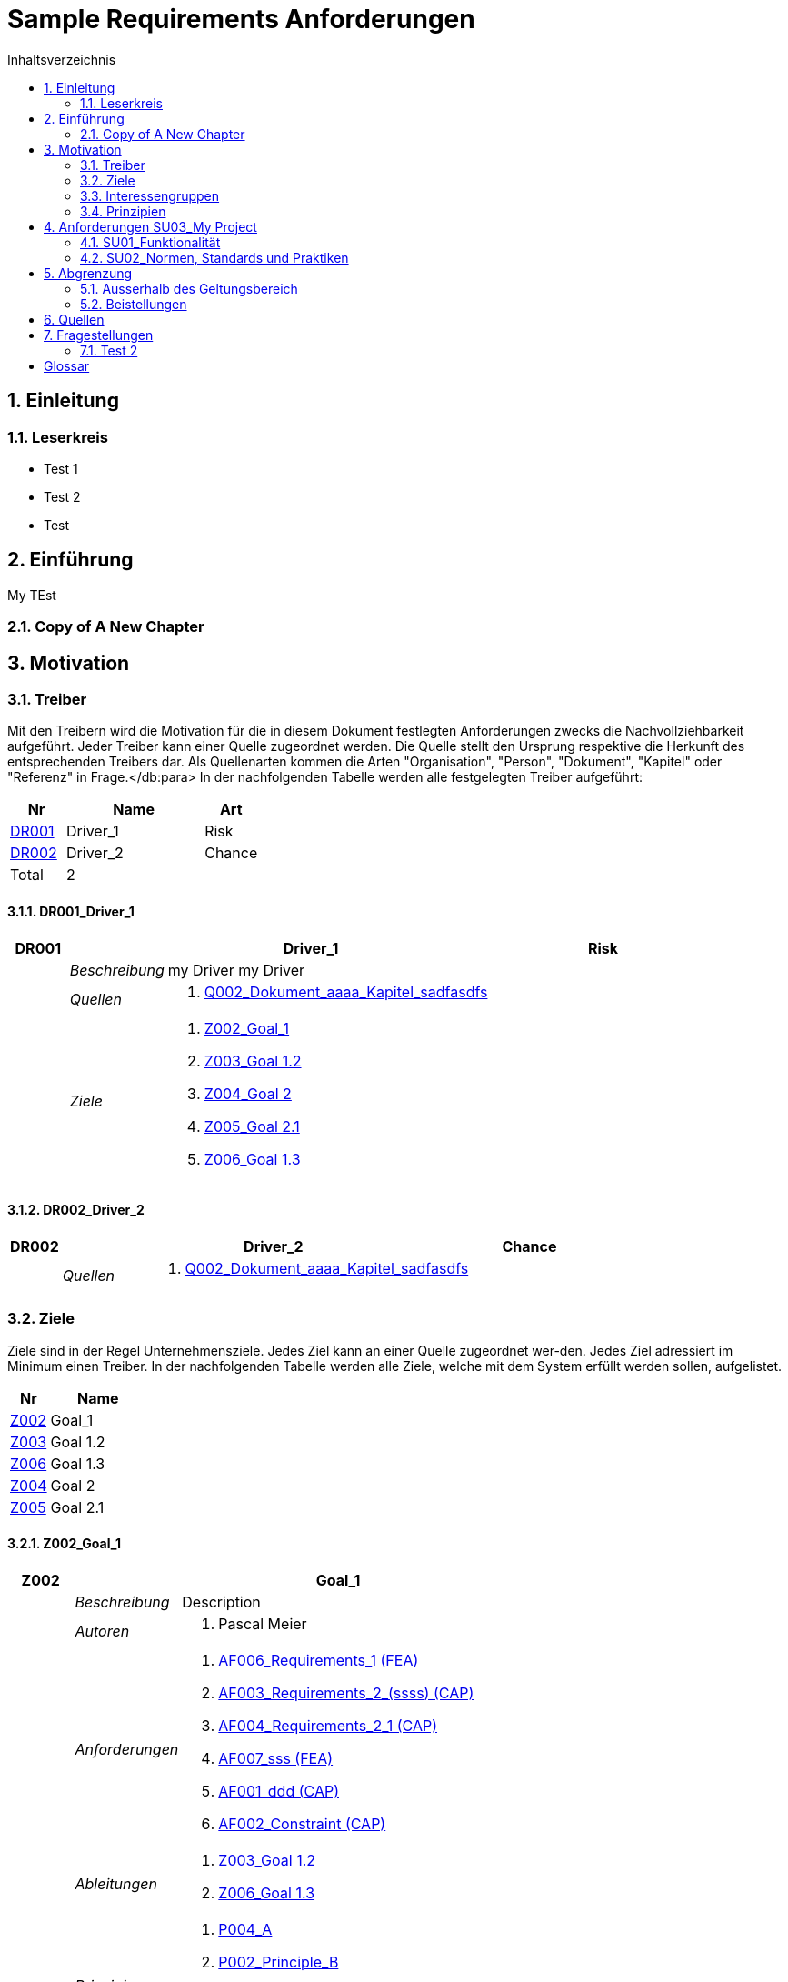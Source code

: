 = Sample Requirements Anforderungen
:toc-title: Inhaltsverzeichnis
:toc: left
:numbered:
:imagesdir: ..
:imagesdir: ./img
:imagesoutdir: ./img




== Einleitung




=== Leserkreis



* Test 1
* Test 2
* Test






== Einführung


My TEst


=== Copy of A New Chapter







== Motivation




=== Treiber



Mit den Treibern wird die Motivation für die in diesem Dokument festlegten Anforderungen zwecks die Nachvollziehbarkeit aufgeführt.
Jeder Treiber kann einer Quelle zugeordnet werden. Die Quelle stellt den Ursprung respektive die Herkunft des entsprechenden Treibers dar. 
Als Quellenarten kommen die Arten "Organisation", "Person", "Dokument", "Kapitel" oder "Referenz" in Frage.</db:para>
In der nachfolgenden Tabelle werden alle festgelegten Treiber aufgeführt:

[cols="2,5,2" options="header, footer"]
|===
|Nr | Name | Art
|xref:DR001[DR001]
|Driver_1 
|Risk
|xref:DR002[DR002]
|Driver_2 
|Chance
|Total 2+| 2
|===

==== DR001_Driver_1


[cols="3,5,20a,5" options="header"]
|===
| anchor:DR001[] *DR001* 2+| *Driver_1* | Risk

|
| _Beschreibung_
2+|
my Driver my Driver

|
| _Quellen_
2+|
. xref:Q002[Q002_Dokument_aaaa_Kapitel_sadfasdfs]

|
| _Ziele_
2+|
. xref:Z002[Z002_Goal_1]

. xref:Z003[Z003_Goal 1.2]

. xref:Z004[Z004_Goal 2]

. xref:Z005[Z005_Goal 2.1]

. xref:Z006[Z006_Goal 1.3]

|===



==== DR002_Driver_2


[cols="3,5,20a,5" options="header"]
|===
| anchor:DR002[] *DR002* 2+| *Driver_2* | Chance

|
| _Quellen_
2+|
. xref:Q002[Q002_Dokument_aaaa_Kapitel_sadfasdfs]

|===




=== Ziele



Ziele sind in der Regel Unternehmensziele. Jedes Ziel kann an einer Quelle zugeordnet wer-den. Jedes Ziel adressiert im Minimum einen Treiber.
In der nachfolgenden Tabelle werden alle Ziele, welche mit dem System erfüllt werden sollen, aufgelistet.

[cols="2,5" options="header, footer"]
|===
|Nr | Name
|xref:Z002[Z002]
|Goal_1 
|xref:Z003[Z003]
|Goal 1.2 
|xref:Z006[Z006]
|Goal 1.3 
|xref:Z004[Z004]
|Goal 2 
|xref:Z005[Z005]
|Goal 2.1 
|===

==== Z002_Goal_1


[cols="3,5,20a" options="header"]
|===
| anchor:Z002[] *Z002* 2+| *Goal_1*
|
| _Beschreibung_
|
Description

|
| _Autoren_
|
. Pascal Meier

|
| _Anforderungen_
|
. xref:AF006[AF006_Requirements_1 (FEA)]

. xref:AF003[AF003_Requirements_2_(ssss) (CAP)]

. xref:AF004[AF004_Requirements_2_1 (CAP)]

. xref:AF007[AF007_sss (FEA)]

. xref:AF001[AF001_ddd (CAP)]

. xref:AF002[AF002_Constraint (CAP)]

|
| _Ableitungen_
|
. xref:Z003[Z003_Goal 1.2]

. xref:Z006[Z006_Goal 1.3]

|
| _Prinzipien_
|
. xref:P004[P004_A]

. xref:P002[P002_Principle_B]

. xref:P001[P001_Principe_C]

. xref:P003[P003_sss]

|
| _Treiber_
|
. xref:DR001[DR001_Driver_1]

|
| _Quellen_
|
. xref:Q005[Q005_Organisation_ar_Person_Peter Müller]

|===
===== Z003_Goal 1.2


[cols="3,5,20a" options="header"]
|===
| anchor:Z003[] *Z003* 2+| *Goal 1.2*
|
| _Anforderungen_
|
. xref:AF006[AF006_Requirements_1 (FEA)]

. xref:AF004[AF004_Requirements_2_1 (CAP)]

|
| _Abstammung_
|
. xref:Z002[Z002_Goal_1]

|
| _Treiber_
|
. xref:DR001[DR001_Driver_1]

|
| _Quellen_
|
. xref:Q005[Q005_Organisation_ar_Person_Peter Müller]

|===


===== Z006_Goal 1.3


[cols="3,5,20a" options="header"]
|===
| anchor:Z006[] *Z006* 2+| *Goal 1.3*
|
| _Abstammung_
|
. xref:Z002[Z002_Goal_1]

|
| _Treiber_
|
. xref:DR001[DR001_Driver_1]

|
| _Quellen_
|
. xref:Q005[Q005_Organisation_ar_Person_Peter Müller]

|===



==== Z004_Goal 2


[cols="3,5,20a" options="header"]
|===
| anchor:Z004[] *Z004* 2+| *Goal 2*
|
| _Ableitungen_
|
. xref:Z005[Z005_Goal 2.1]

|
| _Treiber_
|
. xref:DR001[DR001_Driver_1]

|
| _Quellen_
|
. xref:Q001[Q001_Dokument_cccc_Kapitel_ddd]

|===
===== Z005_Goal 2.1


[cols="3,5,20a" options="header"]
|===
| anchor:Z005[] *Z005* 2+| *Goal 2.1*
|
| _Abstammung_
|
. xref:Z004[Z004_Goal 2]

|
| _Treiber_
|
. xref:DR001[DR001_Driver_1]

|
| _Quellen_
|
. xref:Q001[Q001_Dokument_cccc_Kapitel_ddd]

|===




=== Interessengruppen



[cols="2,2,5a,5a" options="header"]
|===
| ID | Name | Beschreibung | Betroffene Anforderung 
| 
anchor:S01[]
S01
| Stakeholder_A
|
|
. xref:AF001[AF001_ddd (CAP)]
. xref:AF002[AF002_Constraint (CAP)]
. xref:AF003[AF003_Requirements_2_(ssss) (CAP)]
. xref:AF004[AF004_Requirements_2_1 (CAP)]
. xref:AF006[AF006_Requirements_1 (FEA)]
. xref:AF007[AF007_sss (FEA)]
| 
anchor:S02[]
S02
| Stakeholder_B
|
|
. xref:AF006[AF006_Requirements_1 (FEA)]
| 
anchor:S03[]
S03
| Stakeholder_C
|
|
. xref:AF001[AF001_ddd (CAP)]
|===



=== Prinzipien



Mit den Prinzipien werden die übergeordneten Gesetzmässigkeiten für das Vorhaben adressiert. Die Prinzipien können aus untergeordneten Prinzipien bestehen.
In der nachfolgenden Tabelle werden alle Prinzipien aufgeführt:

[cols="2,5" options="header, footer"]
|===
|Nr | Name
|xref:P004[P004]
|A
|xref:P003[P003]
|sss
|xref:P002[P002]
|Principle_B
|xref:P001[P001]
|Principe_C
|Total | 4
|===

==== P004_A


[cols="3,5,20a" options="header"]
|===
| anchor:P004[] *P004* 2+| *A*
|
| _Beschreibung_
|
Description

|
| _Ableitungen_
|
. xref:P003[P003_sss]

|
| _Ziele_
|
. xref:Z002[Z002_Goal_1]

|
| _Quellen_
|
. xref:Q008[Q008_Dokument_cccc]

|===
===== P003_sss


[cols="3,5,20a" options="header"]
|===
| anchor:P003[] *P003* 2+| *sss*
|
| _Beschreibung_
|
Description

|
| _Abstammung_
|
. xref:P004[P004_A]

|
| _Ziele_
|
. xref:Z002[Z002_Goal_1]

|
| _Quellen_
|
. xref:Q009[Q009_Dokument_aaaa]

|===



==== P002_Principle_B


[cols="3,5,20a" options="header"]
|===
| anchor:P002[] *P002* 2+| *Principle_B*
|
| _Beschreibung_
|
Description

|
| _Ableitungen_
|
. xref:P001[P001_Principe_C]

|
| _Ziele_
|
. xref:Z002[Z002_Goal_1]

|
| _Quellen_
|
. xref:Q009[Q009_Dokument_aaaa]

|===
===== P001_Principe_C


[cols="3,5,20a" options="header"]
|===
| anchor:P001[] *P001* 2+| *Principe_C*
|
| _Beschreibung_
|
Description

|
| _Abstammung_
|
. xref:P002[P002_Principle_B]

|
| _Ziele_
|
. xref:Z002[Z002_Goal_1]

|
| _Quellen_
|
. xref:Q009[Q009_Dokument_aaaa]

|===





== Anforderungen SU03_My Project



[cols="2,5,2" options="header, footer"]
|===
|Nr | Name | Status
| xref:AF006_Requirements_1 (FEA)[AF006] | Requirements_1 | Identified
| xref:AF004_Requirements_2_1 (CAP)[AF004] | Requirements_2_1 | Identified
| xref:AF007_sss (FEA)[AF007] | sss | Rejected (QS)
| xref:AF003_Requirements_2_(ssss) (CAP)[AF003] | Requirements_2_(ssss) | Identified
| xref:AF001_ddd (CAP)[AF001] | ddd | Identified
| xref:AF002_Constraint (CAP)[AF002] | Constraint | Approved
|*Total* | 6 |
|===
=== SU01_Funktionalität




==== AF006_Requirements_1 (FEA)


[cols="5,5,20a,5,10" options="header"]
|===
| anchor:AF006[] *AF006* 2+| *Requirements_1* | FEA | FunctionalRequirement

|
| _Beschreibung_
3+|
Desc 1

Desc 2

Desc 3

|
| _Status_
3+| Identified
|
| _Schätzung_
3+|
13
|
| _Autoren_
3+|
. Pascal Meier

|
| _Quellen_
3+|
. xref:Q007[Q007_Organisation_ar]

. xref:Q011[Q011_Workshop_dfsfsfsf]

. xref:Q010[Q010_Dokument_aaaa_Kapitel_sadfasdfs_Referenz_xxx]

|
| _Priorität_
3+|
Must have
|
| _Dringend_
3+|
Ja
|
| _Wichtig_
3+|
Ja
|
| _Ziele_
3+|
. xref:Z002[Z002_Goal_1]

. xref:Z003[Z003_Goal 1.2]

|
| _Ableitungen_
3+|
. xref:AF004[AF004_Requirements_2_1 (CAP)]

. xref:AF007[AF007_sss (FEA)]

|
| _Konflikte_
3+|
. xref:AF003[AF003_Requirements_2_(ssss) (CAP)]
|
| _Stakeholder_
3+|
. xref:S01[S01_Stakeholder_A]
. xref:S02[S02_Stakeholder_B]
|
| _Formale Definition_
3+|
Das System muss fähig sein Rezepte drucken
|
| _Fragen_
3+|
. xref:IS004[IS004_dsafasdfsf]

|
| _Betroffene Anforderungen_
3+|
. xref:AF006[AF006_Requirements_1 (FEA)]
|===

===== AF004_Requirements_2_1 (CAP)


[cols="5,5,20a,5,10" options="header"]
|===
| anchor:AF004[] *AF004* 2+| *Requirements_2_1* | CAP | SecurityRequirement

|
| _Status_
3+| Identified
|
| _Quellen_
3+|
. xref:Q009[Q009_Dokument_aaaa]

|
| _Priorität_
3+|
Nice to have
|
| _Dringend_
3+|
Ja
|
| _Wichtig_
3+|
Nein
|
| _Komplexität_
3+|
Low
|
| _Ziele_
3+|
. xref:Z002[Z002_Goal_1]

. xref:Z003[Z003_Goal 1.2]

|
| _Abstammung_
3+|
. xref:AF006[AF006_Requirements_1 (FEA)]
|
| _Stakeholder_
3+|
. xref:S01[S01_Stakeholder_A]
|
| _Qualitätsmerkmale (ISO 25000)_
3+|
. Functionality.Suitability
. Security.Non-repudiation
|
| _Betroffene Anforderungen_
3+|
. xref:AF004[AF004_Requirements_2_1 (CAP)]
|===



===== AF007_sss (FEA)


[cols="5,5,20a,5,10" options="header"]
|===
| anchor:AF007[] *AF007* 2+| *sss* | FEA | FunctionalRequirement

|
| _Status_
3+| Rejected (QS)
|
| _Quellen_
3+|
. xref:Q001[Q001_Dokument_cccc_Kapitel_ddd]

|
| _Priorität_
3+|
Must have
|
| _Dringend_
3+|
Ja
|
| _Wichtig_
3+|
Ja
|
| _Ziele_
3+|
. xref:Z002[Z002_Goal_1]

|
| _Abstammung_
3+|
. xref:AF006[AF006_Requirements_1 (FEA)]
|
| _Stakeholder_
3+|
. xref:S01[S01_Stakeholder_A]
|
| _Formale Definition_
3+|
Das System muss fähig sein Rezepte auszudrucken
|
| _Betroffene Anforderungen_
3+|
. xref:AF007[AF007_sss (FEA)]
|===




==== AF003_Requirements_2_(ssss) (CAP)


[cols="5,5,20a,5,10" options="header"]
|===
| anchor:AF003[] *AF003* 2+| *Requirements_2_(ssss)* | CAP | SecurityRequirement

|
| _Status_
3+| Identified
|
| _Quellen_
3+|
. xref:Q008[Q008_Dokument_cccc]

|
| _Priorität_
3+|
Must have
|
| _Dringend_
3+|
Ja
|
| _Wichtig_
3+|
Ja
|
| _Ziele_
3+|
. xref:Z002[Z002_Goal_1]

|
| _Stakeholder_
3+|
. xref:S01[S01_Stakeholder_A]
|
| _Formale Definition_
3+|
Das Gewicht des Smartphone muss kleiner gleich 100g sein
|
| _Qualitätsmerkmale (ISO 25000)_
3+|
. Functionality.Compliance
|
| _Betroffene Anforderungen_
3+|
. xref:AF003[AF003_Requirements_2_(ssss) (CAP)]
|===




=== SU02_Normen, Standards und Praktiken




==== AF001_ddd (CAP)


[cols="5,5,20a,5,10" options="header"]
|===
| anchor:AF001[] *AF001* 2+| *ddd* | CAP | TechnologyRequirement

|
| _Status_
3+| Identified
|
| _Quellen_
3+|
. xref:Q005[Q005_Organisation_ar_Person_Peter Müller]

. xref:Q013[Q013_Dokument_MyDocument_Kapitel_MyChapter]

. xref:Q014[Q014_Dokument_aaaa_Referenz_A]

|
| _Priorität_
3+|
Must have
|
| _Dringend_
3+|
Ja
|
| _Wichtig_
3+|
Ja
|
| _Ziele_
3+|
. xref:Z002[Z002_Goal_1]

|
| _Stakeholder_
3+|
. xref:S01[S01_Stakeholder_A]
. xref:S03[S03_Stakeholder_C]
|
| _Formale Definition_
3+|
Die Aussenhülle des Smartphones muss so gestaltet sein, dass das Smartphone bei einer Umgebungstemperatur von -20°C bis 60°C betrieben werden kann    
|
| _Betroffene Anforderungen_
3+|
. xref:AF001[AF001_ddd (CAP)]
|===



==== AF002_Constraint (CAP)


[cols="5,5,20a,5,10" options="header"]
|===
| anchor:AF002[] *AF002* 2+| *Constraint* | CAP | ConstraintRequirement

|
| _Status_
3+| Approved
|
| _Quellen_
3+|
. xref:Q002[Q002_Dokument_aaaa_Kapitel_sadfasdfs]

|
| _Priorität_
3+|
Must have
|
| _Dringend_
3+|
Ja
|
| _Wichtig_
3+|
Ja
|
| _Ziele_
3+|
. xref:Z002[Z002_Goal_1]

|
| _Stakeholder_
3+|
. xref:S01[S01_Stakeholder_A]
|
| _Formale Definition_
3+|
Der Auftragnehmer muss ein Betriebshandbuch für den MP3-Player auszudrucken
|
| _Betroffene Anforderungen_
3+|
. xref:AF002[AF002_Constraint (CAP)]
|===





== Abgrenzung




=== Ausserhalb des Geltungsbereich






=== Beistellungen







== Quellen



In der nachfolgenden Tabelle werden alle Quellen, welche für die Erhebung der Anforderungen verwendet wurden, aufgelistet. Folgende Arten von 
Quellen sind vorhanden:

- Dokument
- Kapitel
- Organisation
- Person

[cols="5,5,5a,15,15a" options="header"]
|===
| Art | ID | Aggregat | Vollständiger Name | Verwendet bei 
| Dokument 
| 
anchor:Q009[]
Q009 
| 
| Q009_Dokument_aaaa
| 
. xref:IS002[IS002_ddd]
. xref:AF004[AF004_Requirements_2_1 (CAP)]
. xref:P002[P002_Principle_B]
. xref:P001[P001_Principe_C]
. xref:P003[P003_sss]
. xref:IS004[IS004_dsafasdfsf]

| Kapitel 
| 
anchor:Q002[]
Q002 
| 
xref:Q009[Q009]
| Q002_Dokument_aaaa_Kapitel_sadfasdfs
| 
. xref:AF002[AF002_Constraint (CAP)]
. xref:DR001[DR001_Driver_1]
. xref:DR002[DR002_Driver_2]

| Referenz 
| 
anchor:Q010[]
Q010 
| 
xref:Q002[Q002]
| Q010_Dokument_aaaa_Kapitel_sadfasdfs_Referenz_xxx
| 
. xref:AF006[AF006_Requirements_1 (FEA)]

| Referenz 
| 
anchor:Q014[]
Q014 
| 
xref:Q009[Q009]
| Q014_Dokument_aaaa_Referenz_A
| 
. xref:AF001[AF001_ddd (CAP)]

| Organisation 
| 
anchor:Q007[]
Q007 
| 
| Q007_Organisation_ar
| 
. xref:AF006[AF006_Requirements_1 (FEA)]

| Person 
| 
anchor:Q005[]
Q005 
| 
xref:Q007[Q007]
| Q005_Organisation_ar_Person_Peter Müller
| 
. xref:IS001[IS001_1]
. xref:Z002[Z002_Goal_1]
. xref:AF001[AF001_ddd (CAP)]
. xref:Z003[Z003_Goal 1.2]
. xref:OS001[OS001_dsfsdf]
. xref:Z006[Z006_Goal 1.3]

| Dokument 
| 
anchor:Q008[]
Q008 
| 
| Q008_Dokument_cccc
| 
. xref:AF003[AF003_Requirements_2_(ssss) (CAP)]
. xref:P004[P004_A]
. xref:SP002[SP002_adfasdf]

| Kapitel 
| 
anchor:Q001[]
Q001 
| 
xref:Q008[Q008]
| Q001_Dokument_cccc_Kapitel_ddd
| 
. xref:IS003[IS003_sssss]
. xref:AF007[AF007_sss (FEA)]
. xref:Z004[Z004_Goal 2]
. xref:Z005[Z005_Goal 2.1]

| Workshop 
| 
anchor:Q011[]
Q011 
| 
| Q011_Workshop_dfsfsfsf
| 
. xref:AF006[AF006_Requirements_1 (FEA)]

| Dokument 
| 
anchor:Q012[]
Q012 
| 
| Q012_Dokument_MyDocument
| 

| Kapitel 
| 
anchor:Q013[]
Q013 
| 
xref:Q012[Q012]
| Q013_Dokument_MyDocument_Kapitel_MyChapter
| 
. xref:AF001[AF001_ddd (CAP)]

|===


== Fragestellungen



In diesem Kapitel werden alle Fragen, welche während der Erhebung und Analyse der Anforderungen entstanden, aufgeführt und gepflegt, 
damit eine möglichst Nachvollziehbarkeit erreicht werden kann.

Bei den Fragen kann ein Status hinterlegt werden, womit die aktuelle Bearbeitszustand definiert werden. Folgende Zustände sind verfübar:
[qanda]
Open:: Die Frage ist offen und muss noch geklärt werden.
Done:: Die Frage ist geklärt und beim Entschluss ist die Antwort verfügbar.
=== Test1



[cols="3,5,20a" options="header"]
|===
| anchor:IS002[] *IS002* 2+| *ddd*
|
| _Beschreibung_
|
Description1

Description2

|
| _Status_
| In Progress
|
| _Autoren_
|
. Pascal Meier

|
| _Quellen_
|
. xref:Q009[Q009_Dokument_aaaa]

|
| _Entschluss_
|
dfsdfsdfsdf
sdfsdfsdf
sdf
sdf
sdfsdf

|===


=== Test 2



[cols="3,5,20a" options="header"]
|===
| anchor:IS001[] *IS001* 2+| *1*
|
| _Beschreibung_
|
Description

|
| _Status_
| Open
|
| _Quellen_
|
. xref:Q005[Q005_Organisation_ar_Person_Peter Müller]

|===
[cols="3,5,20a" options="header"]
|===
| anchor:IS003[] *IS003* 2+| *sssss*
|
| _Beschreibung_
|
Description

|
| _Status_
| Open
|
| _Quellen_
|
. xref:Q001[Q001_Dokument_cccc_Kapitel_ddd]

|===
[cols="3,5,20a" options="header"]
|===
| anchor:IS004[] *IS004* 2+| *dsafasdfsf*
|
| _Beschreibung_
|
dsfsdfadfasdf

|
| _Status_
| Open
|
| _Autoren_
|
. Pascal Meier

|
| _Quellen_
|
. xref:Q009[Q009_Dokument_aaaa]

|
| _Anforderungen_
|
. xref:AF006[AF006_Requirements_1 (FEA)]

|
| _Entschluss_
|
sssss

|===



= Glossar



ikt_1:: 
	blababasdasd
	asdaSDASDADS
	ASDASD

ikt_2:: 




